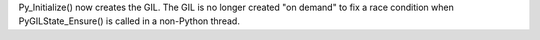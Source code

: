 Py_Initialize() now creates the GIL. The GIL is no longer created "on demand"
to fix a race condition when PyGILState_Ensure() is called in a non-Python
thread.

